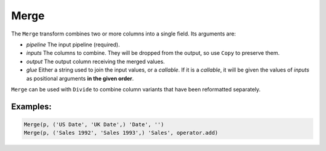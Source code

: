 Merge
=====

The ``Merge`` transform combines two or more columns into a single field. Its arguments are:

* *pipeline* The input pipeline (required).
* *inputs* The columns to combine. They will be dropped from the output, so use ``Copy`` to preserve them.
* *output* The output column receiving the merged values.
* *glue* Either a string used to join the input values, or a *callable*.
  If it is a *callable*, it will be given the values of *inputs* as positional arguments **in the given order**.

``Merge`` can be used with ``Divide`` to combine column variants that have been reformatted separately.

Examples:
^^^^^^^^^

.. code-block:: python
  
   Merge(p, ('US Date', 'UK Date',) 'Date', '')
   Merge(p, ('Sales 1992', 'Sales 1993',) 'Sales', operator.add)
